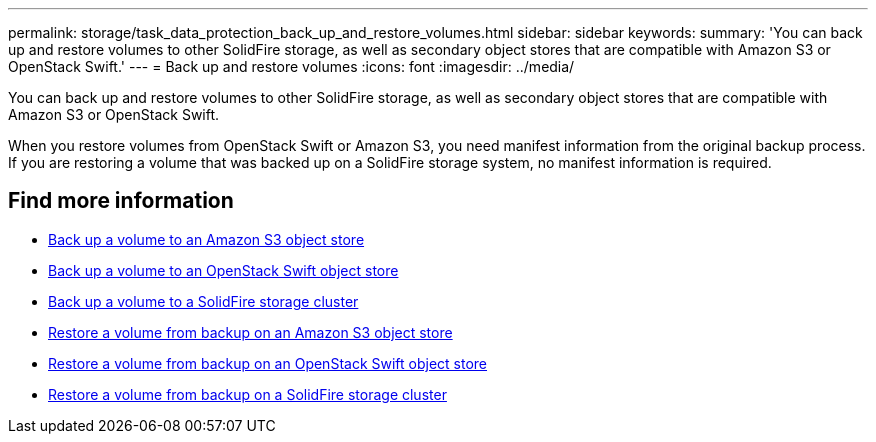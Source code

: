 ---
permalink: storage/task_data_protection_back_up_and_restore_volumes.html
sidebar: sidebar
keywords:
summary: 'You can back up and restore volumes to other SolidFire storage, as well as secondary object stores that are compatible with Amazon S3 or OpenStack Swift.'
---
= Back up and restore volumes
:icons: font
:imagesdir: ../media/

[.lead]
You can back up and restore volumes to other SolidFire storage, as well as secondary object stores that are compatible with Amazon S3 or OpenStack Swift.

When you restore volumes from OpenStack Swift or Amazon S3, you need manifest information from the original backup process. If you are restoring a volume that was backed up on a SolidFire storage system, no manifest information is required.

== Find more information

* xref:task_data_protection_back_up_volume_to_amazon_s3.adoc[Back up a volume to an Amazon S3 object store]
* xref:task_data_protection_back_up_volume_to_openstack_swift.adoc[Back up a volume to an OpenStack Swift object store]
* xref:task_data_protection_back_up_volume_to_solidfire.adoc[Back up a volume to a SolidFire storage cluster]
* xref:task_data_protection_restore_volume_from_backup_on_amazon_s3.adoc[Restore a volume from backup on an Amazon S3 object store]
* xref:task_data_protection_restore_volume_from_backup_on_openstack_swift.adoc[Restore a volume from backup on an OpenStack Swift object store]
* xref:task_data_protection_restore_volume_from_backup_on_solidfire.adoc[Restore a volume from backup on a SolidFire storage cluster]

